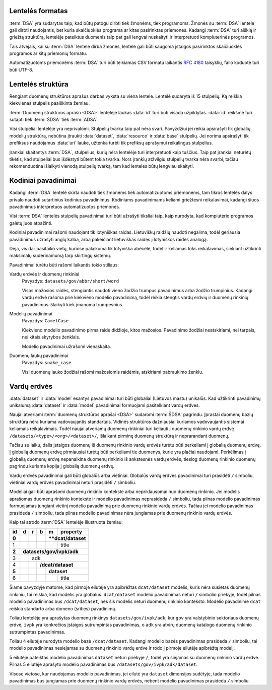 .. default-role:: literal

Lentelės formatas
=================

:term:`DSA` yra sudarytas taip, kad būtų patogu dirbti tiek žmonėms, tiek
programoms. Žmonės su :term:`DSA` lentele gali dirbti naudojantis, bet kuria
skaičiuoklės programa ar kitas pasirinktas priemones. Kadangi :term:`DSA` turi
aiškią ir griežtą struktūrą, lentelėje pateiktus duomenis taip pat gali lengvai
nuskaityti ir interpretuoti kompiuterinės programos.

Tais atvejais, kai su :term:`DSA` lentele dirba žmonės, lentelė gali būti
saugoma įstaigos pasirinktos skaičiuoklės programos ar kitų priemonių formatu.

Automatizuotoms priemonėms :term:`DSA` turi būti teikiamas CSV formatu laikantis
:rfc:`4180` taisyklių, failo koduotė turi būti UTF-8.


Lentelės struktūra
==================

Rengiant duomenų struktūros aprašus darbas vyksta su viena lentele. Lentelė
sudaryta iš 15 stulpelių. Ką reiškia kiekvienas stulpelis paaiškinta žemiau.


.. data:: id

    **Eilutės identifikatorius**

    Unikalus elemento numeris, gali būti sveikas, monotoniškai didėjantis
    skaičius arba UUID. Svarbu užtikrinti, kad visi elementai turėtu unikalų id.

.. data:: dataset

    **Duomenų rinkinys**

    Kodinis duomenų rinkinio pavadinimas. Atitinka `dcat:Dataset`_ prasmę.
    Žiūrėti :ref:`duomenų-rinkinys`.

    .. _dcat:Dataset: https://www.w3.org/TR/vocab-dcat-2/#Class:Dataset

.. data:: resource

    **Duomenų šaltinis**

    Kodinis duomenų šaltinio pavadinimas. Atitinka `dcat:Distribution`_ prasmę.
    Žiūrėti :ref:`duomenų-šaltinis`.

    .. _dcat:Distribution: https://www.w3.org/TR/vocab-dcat-2/#Class:Distribution

.. data:: base

    **Modelio bazė**

    Kodinis bazinio modelio pavadinimas. Atitinka `rdfs:subClassOf`_ prasmę
    (:data:`model` `rdfs:subClassOf` :data:`base`). Žiūrėti :ref:`modelio-bazė`.

    .. _rdfs:subClassOf: https://www.w3.org/TR/rdf-schema/#ch_subclassof

.. data:: model

    **Modelis (lentelė)**

    Kodinis modelio pavadinimas. Atitinka `rdfs:Class`_ prasmę. Žiūrėti
    :ref:`duomenų-modelis`.

    .. _rdfs:Class: https://www.w3.org/TR/rdf-schema/#ch_class

.. data:: property

    **Savybė (stulpelis)**

    Kodinis savybės pavadinimas. Atitinka `rdfs:Property`_ prasmę. Žiūrėti
    :ref:`savybė`.

    .. _rdfs:Property: https://www.w3.org/TR/rdf-schema/#ch_property

.. data:: type

    **Tipas**

    Prasmė priklauso nuo dimensijos. Žiūrėti :ref:`duomenų-tipai`.

.. data:: ref

    **Ryšys**

    Prasmė priklauso nuo dimensijos. Žiūrėti :ref:`ryšiai`.

.. data:: source

    **Šaltinis**

    Duomenų šaltinio struktūros elementai. Žiūrėti :ref:`duomenų-šaltiniai`.

.. data:: prepare

    **Formulė**

    Formulė skirta duomenų atrankai, nuasmeninimui, transformavimui, tikrinimui
    ir pan. Žiūrėti :ref:`formulės`.

.. data:: level

    **Brandos lygis**

    Duomenų brandos lygis, atitinka `5 Star Data`_. Žiūrėti
    :ref:`level`.

    .. _5 Star Data: https://5stardata.info/en/

.. data:: access

    **Prieiga**

    Duomenų prieigos lygis. Žiūrėti :ref:`access`.

.. data:: uri

    **Žodyno atitikmuo**

    Sąsaja su išoriniu žodynu. Žiūrėti :ref:`vocab`.

.. data:: title

    **Pavadinimas**

    Elemento pavadinimas.

.. data:: description

    **Aprašymas**

    Elemento aprašymas. Galima naudoti Markdown_ sintaksę.

    .. _Markdown: https://en.wikipedia.org/wiki/Markdown

:term:`Duomenų struktūros aprašo <DSA>` lentelėje laukas :data:`id` turi būti
visada užpildytas. :data:`id` reikšmė turi sutapti tiek :term:`ŠDSA` tiek
:term:`ADSA`.

Visi stulpeliai lentelėje yra neprivalomi. Stulpelių tvarka taip pat nėra svari.
Pavyzdžiui jei reikia apsirašyti tik globalių modelių struktūrą, nebūtina
įtraukti :data:`dataset`, :data:`resource` ir :data:`base` stulpelių. Jei norima
apsirašyti tik prefiksus naudojamus :data:`uri` lauke, užtenka turėti tik
prefiksų aprašymui reikalingus stulpelius.

Įrankiai skaitantys :term:`DSA`, stulpelius, kurių nėra lentelėje turi
interpretuoti kaip tuščius. Taip pat įrankiai neturėtų tikėtis, kad stulpeliai
bus išdėstyti būtent tokia tvarka. Nors įrankių atžvilgiu stulpelių tvarka nėra
svarbi, tačiau rekomenduotina išlaikyti vienodą stulpelių tvarką, tam kad
lenteles būtų lengviau skaityti.


.. _kodiniai-pavadinimai:

Kodiniai pavadinimai
====================

Kadangi :term:`DSA` lentelė skirta naudoti tiek žmonėms tiek automatizuotoms
priemonėms, tam tikros lentelės dalys privalo naudoti sutartinius kodinius
pavadinimus. Kodiniams pavadinimams keliami griežtesni reikalavimai, kadangi
šiuos pavadinimus interpretuos automatizuotos priemonės.

Visi :term:`DSA` lentelės stulpelių pavadinimai turi būti užrašyti tiksliai
taip, kaip nurodyta, kad kompiuterio programos galėtų juos atpažinti.

Kodiniai pavadinimai rašomi naudojant tik lotyniškas raidas. Lietuviškų
raidžių naudoti negalima, todėl geriausia pavadinimus užrašyti anglų kalba,
arba pakeičiant lietuviškas raides į lotyniškos raidės analogą.

Deja, vis dar pasitaiko vietų, kuriose palaikoma tik lotyniška abėcėlė, todėl
ir keliamas toks reikalavimas, siekiant užtikrinti maksimalų suderinamumą
tarp skirtingų sistemų.

Pavadinimai turėtu būti rašomi laikantis tokio stiliaus:

Vardų erdvės ir duomenų rinkiniai
    Pavyzdys: `datasets/gov/abbr/short/word`

    Visos mažosios raidės, stengiantis naudoti vieno žodžio trumpus pavadinimus
    arba žodžio trumpinius. Kadangi vardų erdvė rašoma prie kiekvieno modelio
    pavadinimą, todėl reikia stengtis vardų erdvių ir duomenų rinkinių
    pavadinimus išlaikyti kiek įmanoma trumpesnius.

Modelių pavadinimai
    Pavyzdys: `CamelCase`

    Kiekvieno modelio pavadinimo pirma raidė didžioje, kitos mažosios.
    Pavadinimo žodžiai neatskiriami, nei tarpais, nei kitais skyrybos ženklais.

    Modelio pavadinimai užrašomi vienaskaita.

Duomenų laukų pavadinimai
    Pavyzdys: `snake_case`

    Visi duomenų lauko žodžiai rašomi mažosiomis raidėmis, atskiriami pabraukimo
    ženklu.


.. _vardų-erdvės:

Vardų erdvės
============

:data:`dataset` ir :data:`model` esantys pavadinimai turi būti globaliai
(Lietuvos mastu) unikalūs. Kad užtikrinti pavadinimų unikalumą :data:`dataset`
ir :data:`model` pavadinimai formuojami pasitelkiant vardų erdves.

.. describe:: /<standard>/

    **Standartų vardų erdvė**

    Standartų vardų erdvė formuojama egzistuojančių standartų ir išorinių žodynų
    pagrindu suteikiant vardų erdvei `<standard>` standarto sutrumpintą
    pavadinimą. Pavyzdžiui atvirų duomenų katalogo metaduomenys turėtų keliauti
    į `/dcat/` vardų erdvę. Standartų sutrumpintus pavadinimus rekomenduojame
    imti iš `Linked Open Vocabularies`_ katalogo.

    .. _Linked Open Vocabularies: https://lov.linkeddata.es/dataset/lov/

.. describe:: /datasets/<type>/<org>/

    **Įstaigų vardų erdvė**

    Konkrečios organizacijos vietinė rinkinio vardų erdvė. Rekomenduojama
    `<org>` reikšmei naudoti organizacijos trumpinį, kad bendras modelio
    pavadinimas nebūtų per daug ilgas.

    Galimos `<type>` reikšmės:

    .. describe:: gov

        Valstybinės įstaigos.

    .. describe:: com

        Verslo įmonės.

.. describe:: /datasets/<type>/<org>/<dataset>/

    **Įstaigų duomenų rinkinių vardų erdvė**

    Įstaigos duomenų rinkinio vardų erdvė į kurią patenka visi įstaigos duomenų
    modeliai.

.. describe:: /provisional/

    **Duomenų rinkiniai turintys negalutinę struktūrą**

    Šioje vardų erdvėje talpinamos visos kitos vardų erdvės, kurių duomenų
    struktūra nėra galutinė ir gali keistis, be atskiro įspėjimo.

    Visos duomenų rinkinius rekomenduojame pirmiausiai kelti į šią duomenų erdvė
    ir įsitikimus, kad duomenų struktūra yra stabili, perkelti į kitą atitinkamą
    vardų erdvė.


Naujai atveriami :term:`duomenų struktūros aprašai <DSA>` sudaromi :term:`ŠDSA`
pagrindu. Įprastai duomenų bazių struktūra nėra kuriama vadovaujantis
standartais. Vidinės struktūros dažniausiai kuriamos vadovaujantis sistemai
keliamais reikalavimais. Todėl naujai atveriamų duomenų rinkiniai turi keliauti
į duomenų rinkinio vardų erdvę `/datasets/<type>/<org>/<dataset>/`, išlaikant
pirminę duomenų struktūrą ir neprarandant duomenų.

Tačiau su laiku, dalis įstaigos duomenų iš duomenų rinkinio vardų erdvės turėtu
būti perkeliami į globalią duomenų erdvę. Į globalią duomenų erdvę pirmiausiai
turėtų būti perkeliami tie duomenys, kurie yra plačiai naudojami. Perkėlimas į
globalią duomenų erdvę nepanaikina duomenų rinkinio iš ankstesnės vardų erdvės,
tiesiog duomenų rinkinio duomenų pagrindu kuriama kopija į globalią duomenų
erdvę.

Vardų erdvės pavadinimai gali būti globalūs arba vietiniai. Globalūs vardų
erdvės pavadinimai turi prasidėti `/` simboliu, vietiniai vardų erdvės
pavadinimai neturi prasidėti `/` simboliu.

Modeliai gali būti aprašomi duomenų rinkinio kontekste arba nepriklausomai nuo
duomenų rinkinio. Jei modelis aprašomas duomenų rinkinio kontekste ir modelio
pavadinimas neprasideda `/` simboliu, tada pilnas modelio pavadinimas
formuojamas jungiant vietinį modelio pavadinimą prie duomenų rinkinio vardų
erdvės. Tačiau jei modelio pavadinimas prasideda `/` simboliu, tada pilnas
modelio pavadinimas nėra jungiamas prie duomenų rinkinio vardų erdvės.

Kaip tai atrodo :term:`DSA` lentelėje iliustruota žemiau:

+-------+-----+-----+-----+-----+--------------+
| id    | d   | r   | b   | m   | property     |
+=======+=====+=====+=====+=====+==============+
| **0** |     |     |     | ****dcat/dataset** |
+-------+-----+-----+-----+-----+--------------+
|     1 |     |     |     |     | title        |
+-------+-----+-----+-----+-----+--------------+
| **2** | **datasets/gov/ivpk/adk**            |
+-------+-----+-----+-----+-----+--------------+
|     3 |     | adk                            |
+-------+-----+-----+-----+-----+--------------+
|     4 |     |     | **/dcat/dataset**        |
+-------+-----+-----+-----+-----+--------------+
| **5** |     |     |     | **dataset**        |
+-------+-----+-----+-----+-----+--------------+
|     6 |     |     |     |     | title        |
+-------+-----+-----+-----+-----+--------------+

Šiame pavyzdyje matome, kad pirmoje eilutėje yra apibrėžtas `dcat/dataset`
modelis, kuris nėra susietas duomenų rinkiniu, tai reiškia, kad modelis yra
globalus. `dcat/dataset` modelio pavadinimas neturi `/` simbolio priekyje, todėl
pilnas modelio pavadinimas bus `/dcat/dataset`, nes šis modelis neturi duomenų
rinkinio konteksto. Modelio pavadinime `dcat` reiškia standarto arba domeno
(srities) pavadinimą.

Toliau lentelėje yra aprašytas duomenų rinkinys `datasets/gov/ivpk/adk`, kur
`gov` yra valstybinio sektoriaus duomenų erdvė, `ivpk` yra konkrečios įstaigos
sutrumpintas pavadinimas, o `adk` yra atvirų duomenų katalogo duomenų rinkinio
sutrumpintas pavadinimas.

Toliau 4 eilutėje nurodyta modelio bazė `/dcat/dataset`. Kadangi modelio bazės
pavadinimas prasideda `/` simboliu, tai modelio pavadinimas nesiejamas su
duomenų rinkinio vardų erdve ir rodo į pirmoje eilutėje apibrėžtą modelį.

5 eilutėje pateiktas modelio pavadinimas `dataset` neturi priekyje `/`, todėl
yra siejamas su duomenų rinkinio vardų erdve. Pilnas 5 eilutėje aprašyto modelio
pavadinimas bus `/datasets/gov/ivpk/adk/dataset`.

Visose vietose, kur naudojamas modelio pavadinimas, jei eilutė yra `dataset`
dimensijos sudėtyje, tada modelio pavadinimas bus jungiamas prie duomenų
rinkinio vardų erdvės, nebent modelio pavadinimas prasideda `/` simboliu.
